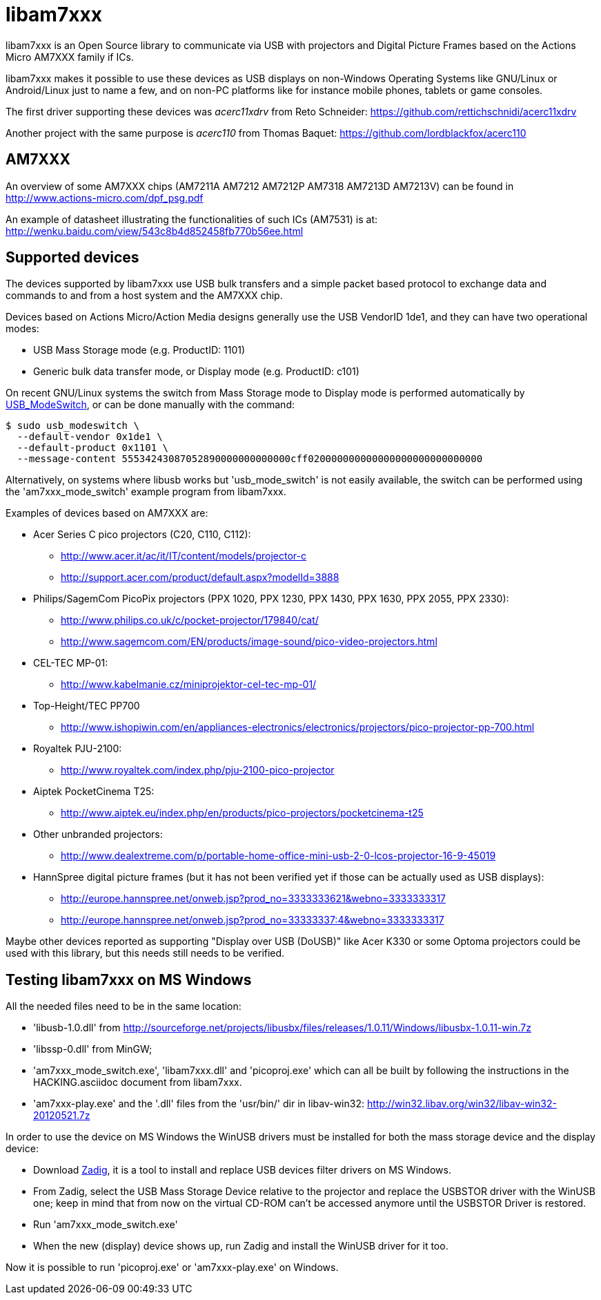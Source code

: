 = libam7xxx

libam7xxx is an Open Source library to communicate via USB with projectors and
Digital Picture Frames based on the Actions Micro AM7XXX family if ICs.

libam7xxx makes it possible to use these devices as USB displays on
non-Windows Operating Systems like GNU/Linux or Android/Linux just to name
a few, and on non-PC platforms like for instance mobile phones, tablets or
game consoles.

The first driver supporting these devices was _acerc11xdrv_ from Reto Schneider:
https://github.com/rettichschnidi/acerc11xdrv

Another project with the same purpose is _acerc110_ from Thomas Baquet:
https://github.com/lordblackfox/acerc110

== AM7XXX

An overview of some AM7XXX chips (AM7211A AM7212 AM7212P AM7318 AM7213D
AM7213V) can be found in http://www.actions-micro.com/dpf_psg.pdf

An example of datasheet illustrating the functionalities of such ICs (AM7531)
is at: http://wenku.baidu.com/view/543c8b4d852458fb770b56ee.html

== Supported devices

The devices supported by libam7xxx use USB bulk transfers and a simple packet
based protocol to exchange data and commands to and from a host system and the
AM7XXX chip.

Devices based on Actions Micro/Action Media designs generally use the USB
VendorID +1de1+, and they can have two operational modes:

 - USB Mass Storage mode (e.g. ProductID: +1101+)
 - Generic bulk data transfer mode, or Display mode (e.g. ProductID: +c101+)

On recent GNU/Linux systems the switch from Mass Storage mode to Display mode
is performed automatically by
http://www.draisberghof.de/usb_modeswitch/[USB_ModeSwitch], or can be done
manually with the command:

 $ sudo usb_modeswitch \
   --default-vendor 0x1de1 \
   --default-product 0x1101 \
   --message-content 55534243087052890000000000000cff020000000000000000000000000000

Alternatively, on systems where libusb works but 'usb_mode_switch' is not
easily available, the switch can be performed using the 'am7xxx_mode_switch'
example program from libam7xxx.

Examples of devices based on AM7XXX are:

  - Acer Series C pico projectors (C20, C110, C112):
      * http://www.acer.it/ac/it/IT/content/models/projector-c
      * http://support.acer.com/product/default.aspx?modelId=3888

  - Philips/SagemCom PicoPix projectors (PPX 1020, PPX 1230, PPX 1430, PPX
    1630, PPX 2055, PPX 2330):
      * http://www.philips.co.uk/c/pocket-projector/179840/cat/
      * http://www.sagemcom.com/EN/products/image-sound/pico-video-projectors.html

  - CEL-TEC MP-01:
      * http://www.kabelmanie.cz/miniprojektor-cel-tec-mp-01/

  - Top-Height/TEC PP700
      * http://www.ishopiwin.com/en/appliances-electronics/electronics/projectors/pico-projector-pp-700.html

  - Royaltek PJU-2100:
      * http://www.royaltek.com/index.php/pju-2100-pico-projector
  
  - Aiptek PocketCinema T25:
      * http://www.aiptek.eu/index.php/en/products/pico-projectors/pocketcinema-t25

  - Other unbranded projectors:
      * http://www.dealextreme.com/p/portable-home-office-mini-usb-2-0-lcos-projector-16-9-45019

  - HannSpree digital picture frames (but it has not been verified yet if
    those can be actually used as USB displays):
      * http://europe.hannspree.net/onweb.jsp?prod_no=3333333621&webno=3333333317
      * http://europe.hannspree.net/onweb.jsp?prod_no=33333337:4&webno=3333333317

Maybe other devices reported as supporting "Display over USB (DoUSB)" like
Acer K330 or some Optoma projectors could be used with this library, but
this needs still needs to be verified.

== Testing libam7xxx on MS Windows

All the needed files need to be in the same location:
  
  - 'libusb-1.0.dll' from http://sourceforge.net/projects/libusbx/files/releases/1.0.11/Windows/libusbx-1.0.11-win.7z

  - 'libssp-0.dll' from MinGW;

  - 'am7xxx_mode_switch.exe', 'libam7xxx.dll' and 'picoproj.exe' which can all
    be built by following the instructions in the HACKING.asciidoc document
    from libam7xxx.

  - 'am7xxx-play.exe' and the '.dll' files from the 'usr/bin/' dir in libav-win32:
    http://win32.libav.org/win32/libav-win32-20120521.7z

In order to use the device on MS Windows the WinUSB drivers must be installed
for both the mass storage device and the display device:

  - Download http://sourceforge.net/projects/libwdi/files/zadig/[Zadig], it is
    a tool to install and replace USB devices filter drivers on MS Windows.

  - From Zadig, select the USB Mass Storage Device relative to the projector
    and replace the +USBSTOR+ driver with the +WinUSB+ one; keep in mind that
    from now on the virtual CD-ROM can't be accessed anymore until the
    +USBSTOR+ Driver is restored.

  - Run 'am7xxx_mode_switch.exe'

  - When the new (display) device shows up, run Zadig and install the +WinUSB+
    driver for it too.

Now it is possible to run 'picoproj.exe' or 'am7xxx-play.exe' on Windows.
